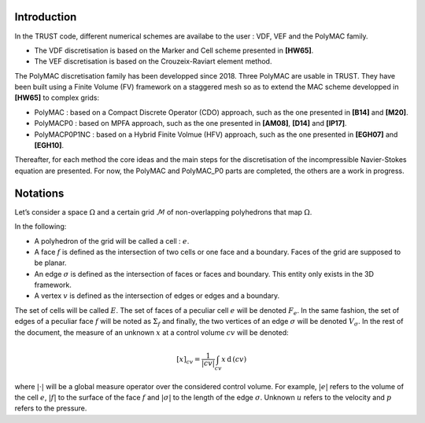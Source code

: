 Introduction
============

In the TRUST code, different numerical schemes are availabe to the user : VDF, VEF and the PolyMAC family.

-  The VDF discretisation is based on the Marker and Cell scheme presented in **[HW65]**.

-  The VEF discretisation is based on the Crouzeix-Raviart element method.

The PolyMAC discretisation family has been developped since 2018. Three PolyMAC are usable in TRUST. They have been built using a Finite Volume (FV) framework on a staggered mesh so as to extend the MAC scheme developped in **[HW65]** to complex grids:

-  PolyMAC : based on a Compact Discrete Operator (CDO) approach, such as the one presented in **[B14]** and **[M20]**. 

-  PolyMACP0 : based on MPFA approach, such as the one presented in **[AM08]**, **[D14]** and **[lP17]**.

-  PolyMACP0P1NC : based on a Hybrid Finite Volmue (HFV) approach, such as the one presented in **[EGH07]** and **[EGH10]**.

Thereafter, for each method the core ideas and the main steps for the discretisation of the incompressible Navier-Stokes equation are presented. For now, the PolyMAC and PolyMAC_P0 parts are completed, the others are a work in progress.

Notations
=========

Let’s consider a space :math:`\Omega` and a certain grid :math:`\mathcal{M}` of non-overlapping polyhedrons that map :math:`\Omega`. 

In the following:

-  A polyhedron of the grid will be called a cell : :math:`e`.

-  A face :math:`f` is defined as the intersection of two cells or one face and a boundary. Faces of the grid are supposed to be planar.

-  An edge :math:`\sigma` is defined as the intersection of faces or faces and boundary. This entity only exists in the 3D framework.

-  A vertex :math:`v` is defined as the intersection of edges or edges and a boundary.

The set of cells will be called :math:`E`. The set of faces of a peculiar cell :math:`e` will be denoted :math:`F_e`. In the same fashion, the set of edges of a peculiar face :math:`f` will be noted as :math:`\Sigma _f` and finally, the two vertices of an edge :math:`\sigma` will be denoted :math:`V_{\sigma}`. In the rest of the document, the measure of an unknown :math:`x` at a control volume :math:`cv` will be denoted:

.. math:: [x]_{cv} = \frac{1}{|cv|} \int_{cv} x \, \text{d}\, (cv)

where :math:`|\cdot|` will be a global measure operator over the considered control volume. For example, :math:`|e|` refers to the volume of the cell :math:`e`, :math:`|f|` to the surface of the face :math:`f` and :math:`|\sigma|` to the length of the edge :math:`\sigma`. Unknown :math:`u` refers to the velocity and :math:`p` refers to the pressure.
